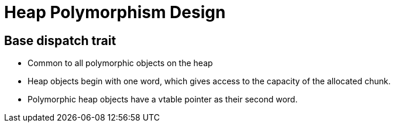 = Heap Polymorphism Design

== Base dispatch trait
* Common to all polymorphic objects on the heap
* Heap objects begin with one word, which gives access to the capacity
of the allocated chunk.
* Polymorphic heap objects have a vtable pointer as their second word.

